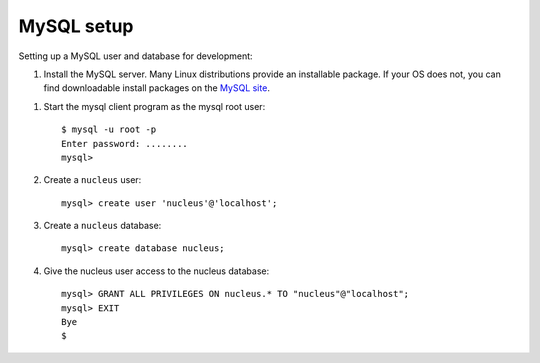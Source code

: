 .. mysql:

===========
MySQL setup
===========

Setting up a MySQL user and database for development:

#. Install the MySQL server. Many Linux distributions provide an installable
   package. If your OS does not, you can find downloadable install packages
   on the `MySQL site`_.

.. _MySQL site: http://dev.mysql.com/downloads/mysql/

#. Start the mysql client program as the mysql root user::

    $ mysql -u root -p
    Enter password: ........
    mysql>

#. Create a ``nucleus`` user::

    mysql> create user 'nucleus'@'localhost';

#. Create a ``nucleus`` database::

    mysql> create database nucleus;

#. Give the nucleus user access to the nucleus database::

    mysql> GRANT ALL PRIVILEGES ON nucleus.* TO "nucleus"@"localhost";
    mysql> EXIT
    Bye
    $
